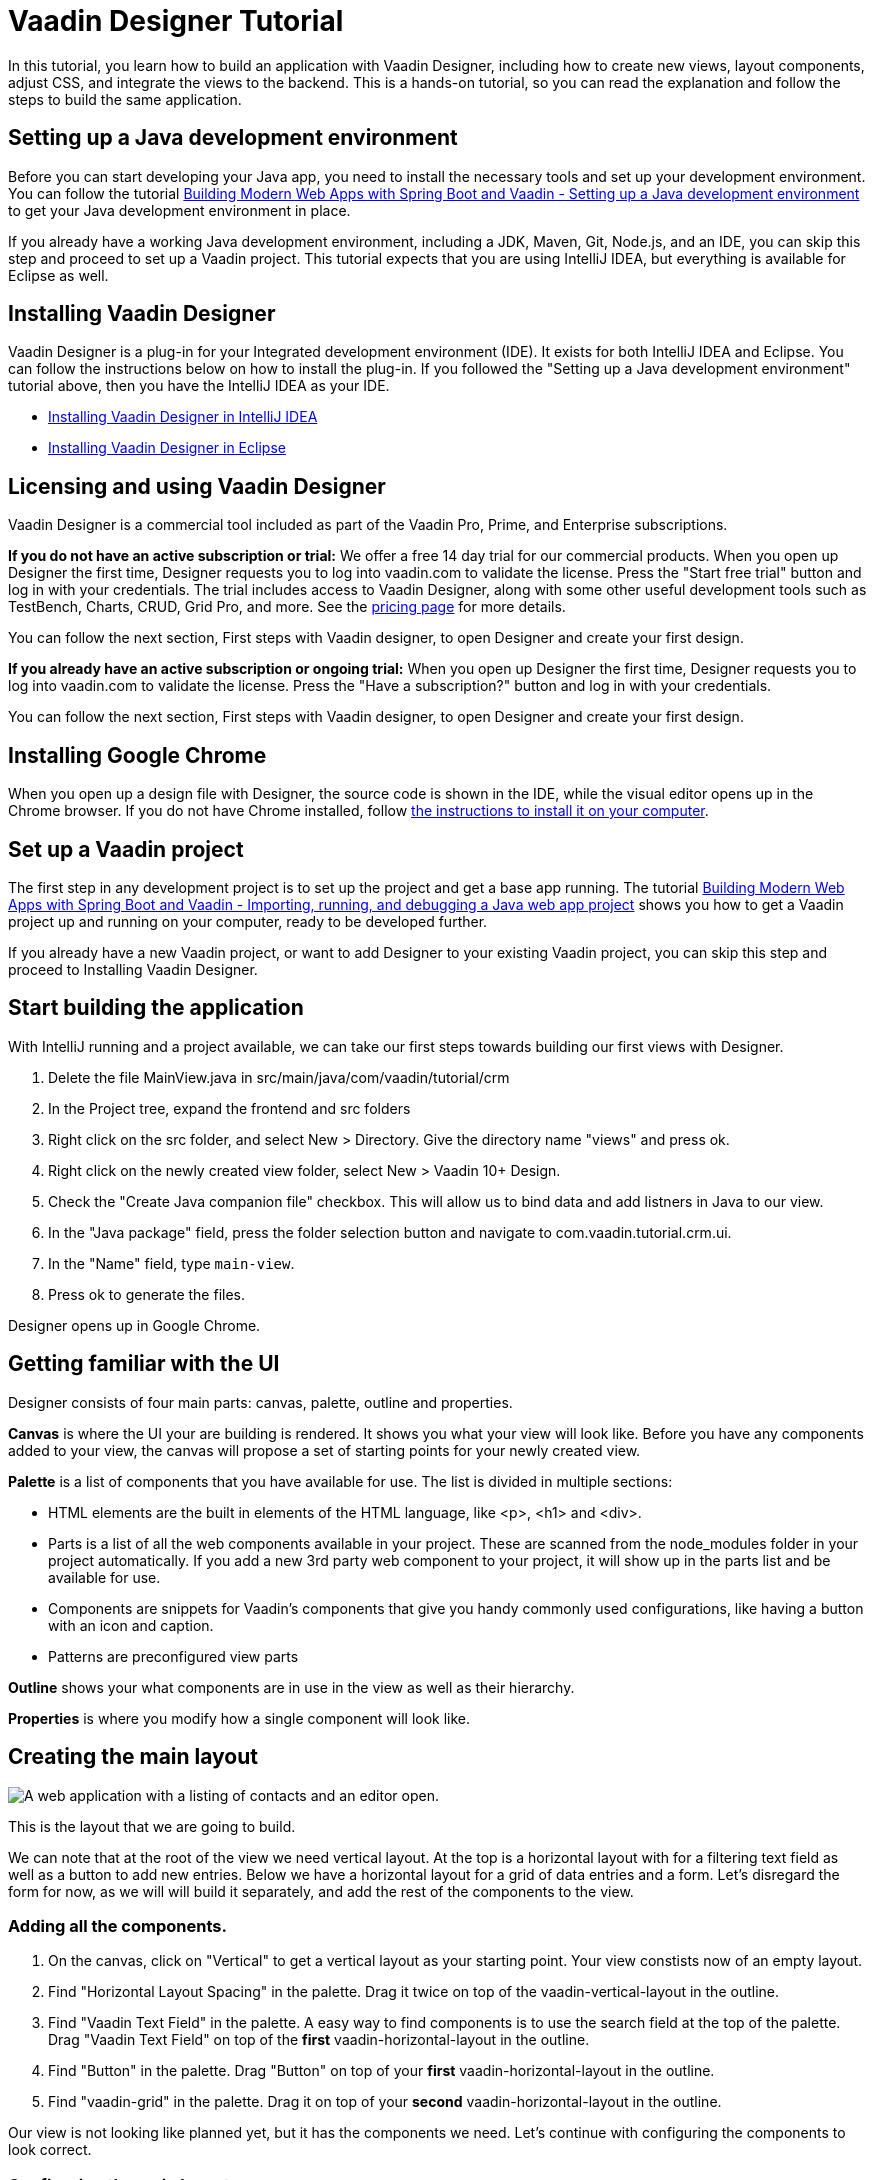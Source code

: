 = Vaadin Designer Tutorial

:type: text
:tags: Component, CSS, Java, Templating, Web Components, Layout
:description: This tutorial shows the first steps with Vaadin Designer. Learn to create components and views, and how to connect to a backend.
:repo: https://github.com/vaadin-learning-center/VaadinDesigner_01_Basics
:linkattrs:
:imagesdir: ./images
:related_tutorials:

In this tutorial, you learn how to build an application with Vaadin Designer, including how to create new views, layout components, adjust CSS, and integrate the views to the backend. This is a hands-on tutorial, so you can read the explanation and follow the steps to build the same application.

[#set-up-development-environment]
== Setting up a Java development environment

Before you can start developing your Java app, you need to install the necessary tools and set up your development environment. You can follow the tutorial https://vaadin.com/learn/tutorials/modern-web-apps-with-spring-boot-and-vaadin/setting-up-a-java-development-environment[Building Modern Web Apps with Spring Boot and Vaadin - Setting up a Java development environment] to get your Java development environment in place.

If you already have a working Java development environment, including a JDK, Maven, Git, Node.js, and an IDE, you can skip this step and proceed to set up a Vaadin project. This tutorial expects that you are using IntelliJ IDEA, but everything is available for Eclipse as well.

[#install-designer]
== Installing Vaadin Designer

Vaadin Designer is a plug-in for your Integrated development environment (IDE). It exists for both IntelliJ IDEA and Eclipse. You can follow the instructions below on how to install the plug-in. If you followed the "Setting up a Java development environment" tutorial above, then you have the IntelliJ IDEA as your IDE.

* https://vaadin.com/docs/v14/designer/getting-started/designer-installing-idea.html[Installing Vaadin Designer in IntelliJ IDEA]
* https://vaadin.com/docs/v14/designer/getting-started/designer-installing-eclipse.html[Installing Vaadin Designer in Eclipse]

[#licensing]
== Licensing and using Vaadin Designer
Vaadin Designer is a commercial tool included as part of the Vaadin Pro, Prime, and Enterprise subscriptions. 

*If you do not have an active subscription or trial:* We offer a free 14 day trial for our commercial products. When you open up Designer the first time, Designer requests you to log into vaadin.com to validate the license. Press the "Start free trial" button and log in with your credentials. The trial includes access to Vaadin Designer, along with some other useful development tools such as TestBench, Charts, CRUD, Grid Pro, and more. See the https://vaadin.com/pricing[pricing page] for more details. 

You can follow the next section, First steps with Vaadin designer, to open Designer and create your first design.

*If you already have an active subscription or ongoing trial:* When you open up Designer the first time, Designer requests you to log into vaadin.com to validate the license. Press the "Have a subscription?" button and log in with your credentials. 

You can follow the next section, First steps with Vaadin designer, to open Designer and create your first design.


[#install-chrome]
== Installing Google Chrome

When you open up a design file with Designer, the source code is shown in the IDE, while the visual editor opens up in the Chrome browser. If you do not have Chrome installed, follow https://www.google.com/chrome/[the instructions to install it on your computer].

[#set-up-vaadin-project]
== Set up a Vaadin project

The first step in any development project is to set up the project and get a base app running. The tutorial https://vaadin.com/learn/tutorials/modern-web-apps-with-spring-boot-and-vaadin/importing-running-and-debugging-a-java-maven-project-in-intellij-idea[Building Modern Web Apps with Spring Boot and Vaadin - Importing, running, and debugging a Java web app project] shows you how to get a Vaadin project up and running on your computer, ready to be developed further.

If you already have a new Vaadin project, or want to add Designer to your existing Vaadin project, you can skip this step and proceed to Installing Vaadin Designer. 

[#start-building]
== Start building the application

With IntelliJ running and a project available, we can take our first steps towards building our first views with Designer.

. Delete the file MainView.java in src/main/java/com/vaadin/tutorial/crm
. In the Project tree, expand the frontend and src folders
. Right click on the src folder, and select New > Directory. Give the directory name "views" and press ok. 
. Right click on the newly created view folder, select New > Vaadin 10+ Design.
. Check the "Create Java companion file" checkbox. This will allow us to bind data and add listners in Java to our view. 
. In the "Java package" field, press the folder selection button and navigate to com.vaadin.tutorial.crm.ui.
. In the "Name" field, type `main-view`.
. Press ok to generate the files.

Designer opens up in Google Chrome.

[#getting-familiar-with-the-ui]
== Getting familiar with the UI
Designer consists of four main parts: canvas, palette, outline and properties.

*Canvas* is where the UI your are building is rendered. It shows you what your view will look like. Before you have any components added to your view, the canvas will propose a set of starting points for your newly created view.

*Palette* is a list of components that you have available for use. The list is divided in multiple sections:

- HTML elements are the built in elements of the HTML language, like <p>, <h1> and <div>.
- Parts is a list of all the web components available in your project. These are scanned from the node_modules folder in your project automatically. If you add a new 3rd party web component to your project, it will show up in the parts list and be available for use.
- Components are snippets for Vaadin's components that give you handy commonly used configurations, like having a button with an icon and caption. 
- Patterns are preconfigured view parts  

*Outline* shows your what components are in use in the view as well as their hierarchy.

*Properties* is where you modify how a single component will look like.

[#create-the-main-layout]
== Creating the main layout

image::app-complete.png[A web application with a listing of contacts and an editor open.]

This is the layout that we are going to build.

We can note that at the root of the view we need vertical layout. At the top is a horizontal layout with for a filtering text field as well as a button to add new entries. Below we have a horizontal layout for a grid of data entries and a form. Let's disregard the form for now, as we will will build it separately, and add the rest of the components to the view.

[#add-the-components]
=== Adding all the components.
. On the canvas, click on "Vertical" to get a vertical layout as your starting point. Your view constists now of an empty layout.
. Find "Horizontal Layout Spacing" in the palette. Drag it twice on top of the vaadin-vertical-layout in the outline.
. Find "Vaadin Text Field" in the palette.  A easy way to find components is to use the search field at the top of the palette. Drag "Vaadin Text Field" on top of the *first* vaadin-horizontal-layout in the outline.
. Find "Button" in the palette.  Drag "Button" on top of your *first* vaadin-horizontal-layout in the outline.
. Find "vaadin-grid" in the palette. Drag it on top of your *second* vaadin-horizontal-layout in the outline.

Our view is not looking like planned yet, but it has the components we need. Let's continue with configuring the components to look correct.

[#configure-main-layout]
=== Configuring the main layout
For the main layout, we want to add a bit of space between the components as well as around the layout to make it look nicer. 

. Click on you top level layout, vaadin-vertical-layout in your outline.
. In the properties view, under Size and space panel, find the padding selector and select "M". This will add some space around the main layout, letting the design breath a bit.
. In the same panel, open the spacing selector and select "M". This will add space between the toolbar and the grid.

[#configure-toolbar]
=== Configuring the toolbar
For the toolbar, we have to configure the texts to be correct. 

. Click on the text field for filtering values, vaadin-text-field
. In the properties view, under attributes, find the attribute called "label". Remove the value from it. We do not have a separate label as we have the description as the placeholder value for the field.
. In the properties view, under attributes, find the placeholder attribute. Remove the "Placeholder" value and replace it with "Filter by name..."
. Click on the button, vaadin-button.
. In the properties view, find the text panel at the top. Remove the default text "Button" and replace it with "Add contact".

[#space-for-grid]
=== Make the Grid take all the space available
We want to give the Grid the rest of the screen space, to show as much data as possible.

. Click on the lower horizontal layout, vaadin-horizontal-layout. 
. In the properties view, under Size and space panel, find the width and height fields. Choose "100%" in both of them to expand the layout to take all the space available.
. Click on the Grid, vaadin-grid.
. In the properties view, under Size and space panel, put width and height fields to "100%" to give all the space from the layout to the grid.

Now our main layout looks great, but it is still missing the form.

[#create-form]
== Creating the form
It is good to keep designs focused on one thing and split them up to smaller things if there starts to be too much focus areas in one view. Let's create the form for the view in an own design. In it we want to create a Form Layout for our Contact entity.

The view we want to create looks like this.

[#form-create-design]
=== Create a new Design file.

. Switch window back to IntelliJ.
. In the Project window, right click on the frontend/src/views folder. Select New > Vaadin 10+ Design.
. Check the "Create Java companion file" checkbox. This will allow us to bind data and add listners in Java to our view. 
. In the "Java package" field, press the folder selection button and navigate to com.vaadin.tutorial.crm.ui.
. In the "Name" field, type `contact-form`.
. Press ok to generate the files.
. The design opens up in the browser. In the Palette view, Search for "vaadin-form". Drag  vaadin-form-layout on top of the drop section in the canvas.

Our form component will have:

* Text fields for the first and last name.
* An email field.
* Two select fields: one to select the company and the other to select the contact status.

[#form-add-text-fields]
=== Addi two text fields for the name

. Find "Vaadin Text Field" in the palette.  Drag "Vaadin Text Field" twice, on top of vaadin-form-layout.
. Click on the first vaadin-text-field in the design. In the properties view, go to the attirubtes panel. Find the label attribute and replace the text with "First name". Find the placeholder attribute and remove the value.
. Click on the second vaadin-text-field in the design. In the properties view, go to the attirubtes panel. Find the label attribute and replace the text with "Last name". Find the placeholder attribute and remove the value.

[#form-add-email-field]
=== Add the email field

. Find "vaadin-email-field" in the palette.  Drag it on top of the vaadin-form-layout.
. In the properties view, go to the attirubtes panel. Find the label attribute and type in "Email".

[#form-add-combo-boxes]
=== Add company and status fields

. Find "vaadin-combo-box" in the palette.  Drag it, twice, on top of the vaadin-form-layout.
. Click on the first vaadin-combo-box in the design. In the properties view, go to the attirubtes panel. Find the label attribute and add the value "Company".
. Click on the first vaadin-combo-box in the design. In the properties view, go to the attirubtes panel. Find the label attribute and add the value "Status".

[#form-add-buttons]
=== Add buttons

We want to add buttons for save, delete and close to the form. Save is the primary action and should be highlighted. Delete can be a dangerous action and should be marked as error. Close button is not an important action and can be downlplayed with a tertiary styling.

. Find "Horizontal Layout Spacing" in the palette.  Drag it on top of the vaadin-form-layout.
. Find the Vaadin button -section in the palette.  Under it drag three different buttons on top of the horizontal layout. First a "Primary Button", then a "Primary Error Button" next to it, and finally a "Tertiary Button" next to it.
. Click on the Primary button. Replace the text of the button to "Save".
. Click on the Primary Error button. Replace the text of the button to "Delete". Under Attributes, change the theme attribute from "primary error" to "error".
. Click on the Tertiary button. Replace the text of the button to "Close".

Now our form is done.

[#add-form-to-main-view]
== Add the form to the main view

We can go back to our main view and add it next to the Grid. You should have the main-view Design open in a second tab in Chrome. If you do not, reopen the main-view.js file again in IntelliJ.

In the palette, there should now be a secion called Project Components. Under it are listed other designs that you have created. By dragging from here, you can embed other designs into the one that is currently open.

. With main-view Designer open, locate contact-form in Project Components in the palette.
. Drag contact-form on top of the second vaadin-horizontal-layout.

[#size-grid-and-form]
=== Sizing grid and form

We want to give most of the space to the grid. We will use flex sizing for it, to give a 2:1 ratio between the grid and the form.

. Select vaadin-grid from the outline. Under properties view, under the Attributes panel, find the style attribute. Add to the end of the value "flex: 2;".
. Select contact-form from the outline. Under properties view, under the Attributes panel, find the style attribute. Set the value to "flex: 1;".


Now our layout is done.

[#add-route-to-main-view]
== Add the route to the main view.

As we replaced the MainView with our own, it doesn't have a route annotation anymore. Let's add back the root route to point towards MainView.

. Switch back to IntelliJ
. Expand the package src/main/java/com.vaadin.tutorial.crm.ui and open the file MainView.
. Add `@Route("")` annotation to the top MainView class.

[#run-the-project]
== Run the project

Let's run the project and see how the new layout looks like.

. Build the project build either pressing the green hammer in the top right, or by selecting Build -> Build Project from the menu.
. If you do not have the server running anymore, run the application by pressing the green bug in the top right, or by selecting Run -> Debug 'Application' from the menu.
. Point your browser towards http://localhost:8080/ to see the result.
